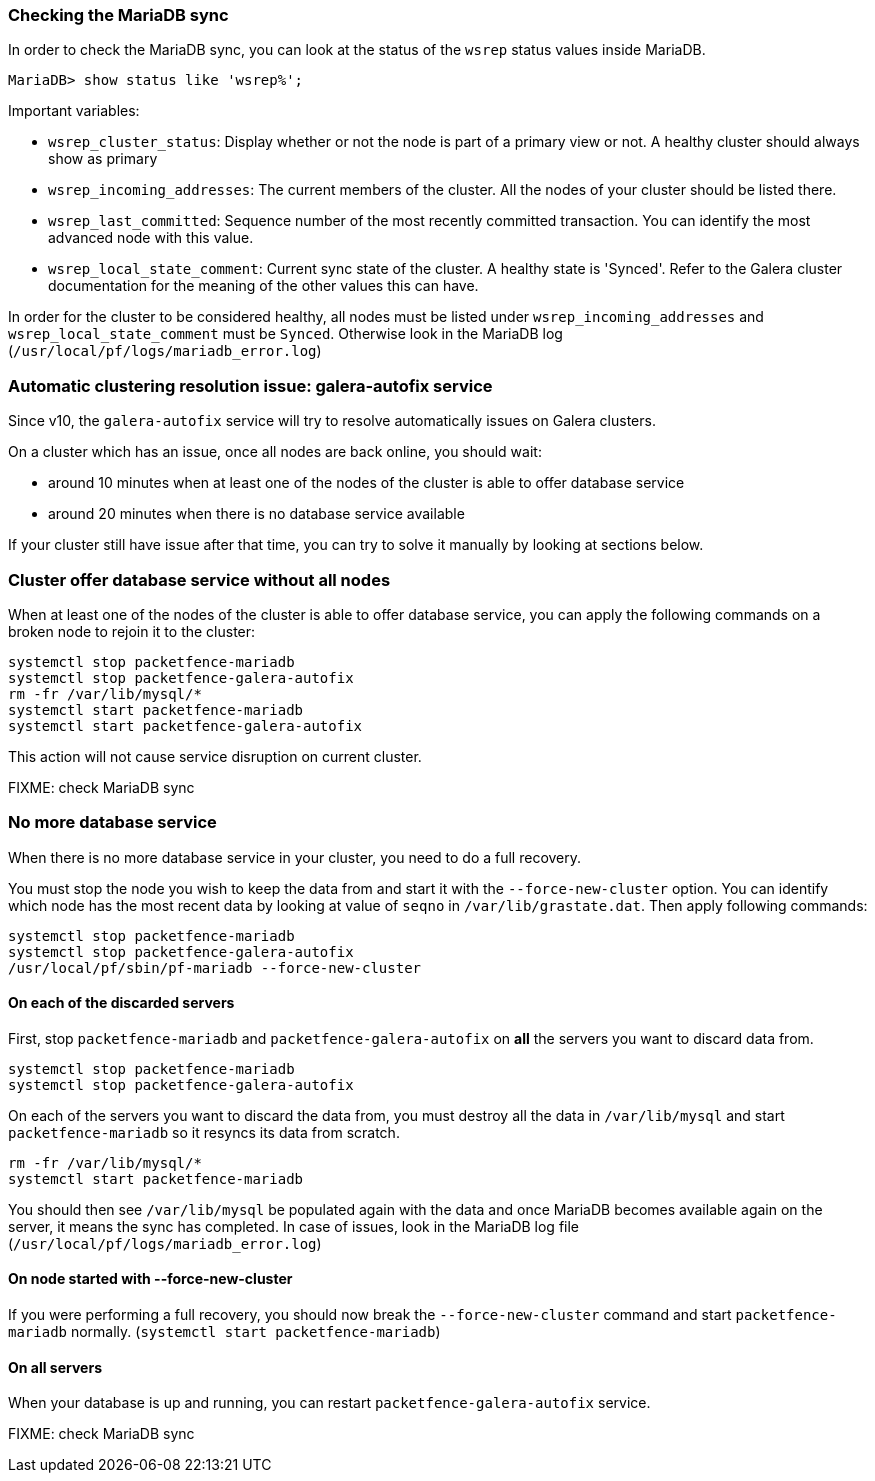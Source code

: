 // to display images directly on GitHub
ifdef::env-github[]
:encoding: UTF-8
:lang: en
:doctype: book
:toc: left
:imagesdir: ../images
endif::[]

////

    This file is part of the PacketFence project.

    See PacketFence_Clustering_Guide.asciidoc
    for authors, copyright and license information.

////

//== Troubleshooting a cluster

=== Checking the MariaDB sync

In order to check the MariaDB sync, you can look at the status of the `wsrep` status values inside MariaDB.

----
MariaDB> show status like 'wsrep%';
----

Important variables:

  * `wsrep_cluster_status`: Display whether or not the node is part of a primary view or not. A healthy cluster should always show as primary
  * `wsrep_incoming_addresses`: The current members of the cluster. All the nodes of your cluster should be listed there.
  * `wsrep_last_committed`: Sequence number of the most recently committed transaction. You can identify the most advanced node with this value.
  * `wsrep_local_state_comment`: Current sync state of the cluster. A healthy state is 'Synced'. Refer to the Galera cluster documentation for the meaning of the other values this can have.

In order for the cluster to be considered healthy, all nodes must be listed under `wsrep_incoming_addresses` and `wsrep_local_state_comment` must be `Synced`. Otherwise look in the MariaDB log ([filename]`/usr/local/pf/logs/mariadb_error.log`)

=== Automatic clustering resolution issue: galera-autofix service

Since v10, the `galera-autofix` service will try to resolve automatically issues on Galera clusters.

On a cluster which has an issue, once all nodes are back online, you should wait:

* around 10 minutes when at least one of the nodes of the cluster is able to offer database service
* around 20 minutes when there is no database service available

If your cluster still have issue after that time, you can try to solve it manually by looking at sections below.

=== Cluster offer database service without all nodes

When at least one of the nodes of the cluster is able to offer database
service, you can apply the following commands on a broken node to rejoin it to
the cluster:

[source,bash]
----
systemctl stop packetfence-mariadb
systemctl stop packetfence-galera-autofix
rm -fr /var/lib/mysql/*
systemctl start packetfence-mariadb
systemctl start packetfence-galera-autofix
----

This action will not cause service disruption on current cluster.

FIXME: check MariaDB sync

=== No more database service

When there is no more database service in your cluster, you need to do a full recovery.

You must stop the node you wish to keep the data from and start it with the
`--force-new-cluster` option. You can identify which node has the most recent
data by looking at value of `seqno` in `/var/lib/grastate.dat`. Then apply
following commands:

[source,bash]
----
systemctl stop packetfence-mariadb
systemctl stop packetfence-galera-autofix
/usr/local/pf/sbin/pf-mariadb --force-new-cluster
----

==== On each of the discarded servers

First, stop `packetfence-mariadb` and `packetfence-galera-autofix` on *all*
the servers you want to discard data from.

[source,bash]
----
systemctl stop packetfence-mariadb
systemctl stop packetfence-galera-autofix
----

On each of the servers you want to discard the data from, you must destroy all
the data in `/var/lib/mysql` and start `packetfence-mariadb` so it resyncs its
data from scratch.

[source,bash]
----
rm -fr /var/lib/mysql/*
systemctl start packetfence-mariadb
----

You should then see `/var/lib/mysql` be populated again with the data and once MariaDB becomes available again on the server, it means the sync has completed. In case of issues, look in the MariaDB log file (`/usr/local/pf/logs/mariadb_error.log`)

==== On node started with --force-new-cluster

If you were performing a full recovery, you should now break the `--force-new-cluster` command and start `packetfence-mariadb` normally. (`systemctl start packetfence-mariadb`)

==== On all servers

When your database is up and running, you can restart `packetfence-galera-autofix` service.

FIXME: check MariaDB sync
